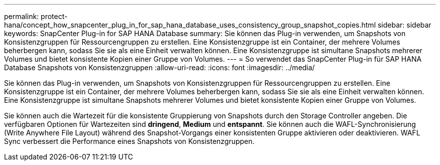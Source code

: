 ---
permalink: protect-hana/concept_how_snapcenter_plug_in_for_sap_hana_database_uses_consistency_group_snapshot_copies.html 
sidebar: sidebar 
keywords: SnapCenter Plug-in for SAP HANA Database 
summary: Sie können das Plug-in verwenden, um Snapshots von Konsistenzgruppen für Ressourcengruppen zu erstellen. Eine Konsistenzgruppe ist ein Container, der mehrere Volumes beherbergen kann, sodass Sie sie als eine Einheit verwalten können. Eine Konsistenzgruppe ist simultane Snapshots mehrerer Volumes und bietet konsistente Kopien einer Gruppe von Volumes. 
---
= So verwendet das SnapCenter Plug-in für SAP HANA Database Snapshots von Konsistenzgruppen
:allow-uri-read: 
:icons: font
:imagesdir: ../media/


[role="lead"]
Sie können das Plug-in verwenden, um Snapshots von Konsistenzgruppen für Ressourcengruppen zu erstellen. Eine Konsistenzgruppe ist ein Container, der mehrere Volumes beherbergen kann, sodass Sie sie als eine Einheit verwalten können. Eine Konsistenzgruppe ist simultane Snapshots mehrerer Volumes und bietet konsistente Kopien einer Gruppe von Volumes.

Sie können auch die Wartezeit für die konsistente Gruppierung von Snapshots durch den Storage Controller angeben. Die verfügbaren Optionen für Wartezeiten sind *dringend*, *Medium* und *entspannt*. Sie können auch die WAFL-Synchronisierung (Write Anywhere File Layout) während des Snapshot-Vorgangs einer konsistenten Gruppe aktivieren oder deaktivieren. WAFL Sync verbessert die Performance eines Snapshots von Konsistenzgruppen.
